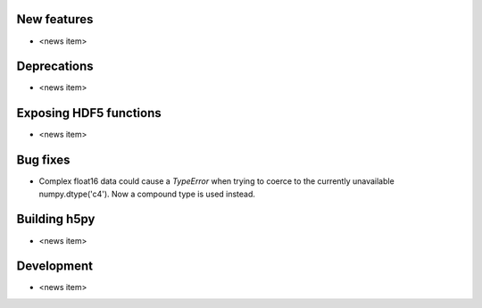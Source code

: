 New features
------------

* <news item>

Deprecations
------------

* <news item>

Exposing HDF5 functions
-----------------------

* <news item>

Bug fixes
---------

* Complex float16 data could cause a `TypeError` when trying to coerce to the
  currently unavailable numpy.dtype('c4').  Now a compound type is used instead.

Building h5py
-------------

* <news item>

Development
-----------

* <news item>
